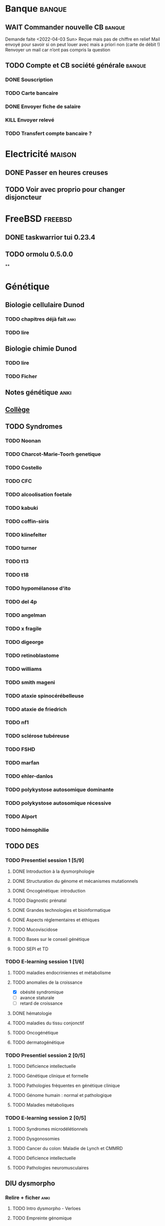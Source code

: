 * Banque :banque:
** WAIT Commander nouvelle CB :banque:
Demande faite <2022-04-03 Sun>
Reçue mais pas de chiffre en relief
Mail envoyé pour savoir si on peut louer avec mais a priori non (carte de débit !)
Renvoyer un mail car n’ont pas compris la question
** TODO Compte et CB société générale :banque:
*** DONE Souscription
CLOSED: [2022-04-23 Sat 17:13]
*** TODO Carte bancaire
DEADLINE: <2022-05-21 Sat>
*** DONE Envoyer fiche de salaire
*** KILL Envoyer relevé
*** TODO Transfert compte bancaire ?
* Electricité :maison:
** DONE Passer en heures creuses
** TODO Voir avec proprio pour changer disjoncteur
* FreeBSD :freebsd:
** DONE taskwarrior tui 0.23.4
SCHEDULED: <2022-05-20 Fri>
** TODO ormolu 0.5.0.0
SCHEDULED: <2022-05-20 Fri>
**
* Génétique
** Biologie cellulaire Dunod
*** TODO chapitres déjà fait :anki:
*** TODO lire
** Biologie chimie Dunod
*** TODO lire
*** TODO Ficher
** Notes génétique :anki:
:PROPERTIES:
:CATEGORY: genetique
:END:
** [[file:books.org::*Collège][Collège]]
** TODO Syndromes
*** TODO Noonan
*** TODO Charcot-Marie-Toorh genetique
*** TODO Costello
*** TODO CFC
*** TODO alcoolisation foetale
*** TODO kabuki
*** TODO coffin-siris
*** TODO klinefelter
*** TODO turner
*** TODO t13
*** TODO t18
*** TODO hypomélanose d'ito
*** TODO del 4p
*** TODO angelman
*** TODO x fragile
*** TODO digeorge
*** TODO retinoblastome
*** TODO williams
*** TODO smith mageni
*** TODO ataxie spinocérébelleuse
*** TODO ataxie de friedrich
*** TODO nf1
*** TODO sclérose tubéreuse
*** TODO FSHD
*** TODO marfan
*** TODO ehler-danlos
*** TODO polykystose autosomique dominante
*** TODO polykystose autosomique récessive
*** TODO Alport
*** TODO hémophilie
** TODO DES
*** TODO Presentiel session 1 [5/9]
**** DONE Introduction à la dysmorphologie
**** DONE Structuration du génome et mécanismes mutationnels
**** DONE Oncogénétique: introduction
**** TODO Diagnostic prénatal
**** DONE Grandes technologies et bioinformatique
**** DONE Aspects réglementaires et éthiques
**** TODO Mucoviscidose
**** TODO Bases sur le conseil génétique
**** TODO SEPI et TD
*** TODO E-learning session 1 [1/6]
**** TODO maladies endocriniennes et métabolisme
**** TODO anomalies de la croissance
- [X] obésité syndromique
- [ ] avance staturale
- [ ] retard de croissance
**** DONE hématologie
**** TODO maladies du tissu conjonctif
**** TODO Oncogénétique
**** TODO dermatogénétique
*** TODO Presentiel session 2 [0/5]
**** TODO Déficience intellectuelle
**** TODO Génétique clinique et formelle
**** TODO Pathologies fréquentes en génétique clinique
**** TODO Génome humain : normal et pathologique
**** TODO Maladies métaboliques
*** TODO E-learning session 2 [0/5]
**** TODO Syndromes microdélétionnels
**** TODO Dysgonosomies
**** TODO Cancer du colon: Maladie de Lynch et CMMRD
**** TODO Déficience intellectuelle
**** TODO Pathologies neuromusculaires
** DIU dysmorpho
:PROPERTIES:
:CATEGORY: dysmorpho
:END:
*** Relire + ficher :anki:
**** TODO Intro dysmorpho - Verloes
**** TODO Empreinte génomique
**** TODO Beckwith, Silver Russel
**** TODO Scoliose
**** TODO Syndromes cytogénétique - Salanville
**** TODO Dysostose mandibulo faciale
**** TODO Williams dup 7p11.2
**** TODO Pathologie génétique de la reproduction
**** TODO Malformations oculaires
**** TODO Comprendre les test génétiques
**** TODO Fente
**** TODO Gonosome
**** TODO Smith-Mangenis
**** TODO 22q11
**** TODO Dysmorpho nouveau-né
**** TODO Autopsie foetale
**** TODO Dysmorphologie - généralités (A Verloes)
**** TODO Dysmorphologie du nouveau né (M Vincent)
**** TODO Registre des malformations (N Lelong)
**** TODO Comprendre les tests génétiques - Mutations - NGS (Y Vial)
**** TODO Cytogénétique (C Missirian)
**** TODO NGS et syndromologie (F Tran-Mau-Them)
**** TODO Empreinte génomique (F Brioudé) (seq 15 Beckwith Wiedemann Syndrome et SRussel S)
**** TODO Autopsie foetale (F Guimiot)
**** TODO Tumeur et développement (H Cave)
**** TODO Dysmorphologie foetale (MH Saint Frison)
**** TODO Pathologie génétique de la reproduction (F Vialard)
**** TODO Le dysmorphologiste en prénatal (N Gruchy)
**** TODO Régulation génique et  anomalies du développement (F Petit)
**** TODO Echographie fœtale et dysmorphologie (C Rozel)
**** TODO Déficience intellectuelle (A Curie)
**** TODO Autisme et génétique (A Maruani)
**** TODO Tests neuropsy
**** TODO XLID(A Toutain)
**** TODO Anomalies du développement embryonnaire précoce (C Quelin)
**** TODO Anomalies de fermeture du tube neural (C Quelin)
**** TODO FAS (D Germanaud)
**** TODO Médicaments et grossesse (C Vauzelle)
**** TODO Syndromes avec fentes oro-faciales- (J Van-Gils)
**** TODO Syndromes avec craniosténose (C Collet)
**** TODO Dents & syndromes (I Bailleul)
**** TODO Dysostoses Mandibulo faciales (J Amiel)
**** TODO Avances staturales (A Putoux)
**** TODO Retards staturaux syndromiques (A Putoux)
**** TODO Syndromes avec obésité (G Diene)
**** TODO Spliceosomopathies (P Edery)
**** TODO Microcéphalies (S Passemard)
**** TODO Anomalies du cervelet : Joubert, NPH ... (L Burglen)
**** TODO Epilepsie et syndromes (C Mignot)
**** TODO Holoprosencéphalie (S Odent)
**** TODO Hydrocephalie (S Odent)
**** TODO Anomalies de migration (S Passemard)
**** TODO Chondrodysplasies (G Baujat)
**** TODO Anomalies de segmentation et scoliose (J Thévenon)
**** TODO Génétique du développement des membres et principaux syndromes (F Petit)
**** TODO Classification des malformations des membres (F Petit)
**** TODO Prise en charge des anomalies des membres (N Quintero)
**** TODO Syndromes avec anomalies uro-néphrologiques pré- et postnatal (G Morin)
**** TODO Syndromes avec anomalies génitales et DSD (B Leheup)
**** TODO Du coeur au syndrome (D Genevieve)
**** TODO Malformation cardiaque en anténatal (D Genevieve)
**** TODO Base génétique du déterminisme du sexe (C Colson)
**** TODO Surdités syndromiques (S Marlin)
**** TODO Malformations oculaires (N Chassaing)
**** TODO Dermatologie et développement (P Vabres)
**** TODO Dysmorphologie et métabolisme (M Barth)
**** TODO Maladies de surcharge (D Germain)
**** TODO Trisomie 21 (R Touraine)
**** TODO S. Williams - duplication 7q11.2 (M Rossi)
**** TODO Délétion 22q11.2 (L Perrin)
**** TODO Syndromes cytogénétiques (D Sanlaville)
**** TODO Gonosomes (J Leger)
**** TODO Parcours de soin des patients avec anomalies du développement (N Jean-Marçais)
**** TODO Prise en charge médicosociale du handicap (D Juzeau)
**** TODO Fanconi (T Leblanc)
**** TODO Ehlers-Danlos (D Germain)
**** TODO Chromatinopathies: TAD - Kabuki, Rubinstein-Taybi, Wiedemann-Steiner, SBYSS... (D Genevieve)
**** TODO Marfan et syndromes apparentés (G Jondeau)
**** TODO RASopathies (Y Capri)
**** TODO Syndromes de Pitt Hopkins, Angelman, Rett et Rett-like (N Bahi-Buisson)
**** TODO Filaminopathies A (C Goizet)
**** TODO Achondroplasie (G Baujat)
**** TODO OI (G Baujat)
**** TODO Ciliopathies: approche globale (T Attie-Bitach)
**** TODO Smith-Magenis (L Perrin)
**** TODO Cohésinopathies : Cornelia de Lange, Coffin-Siris/NB, CHOPS... (A Goldenberg)
**** TODO Albinisme et syndromes apparentés (B Arveiler)
**** TODO Beckwith Wiedemann Syndrome & Silver Russel Syndrome (F Brioude)
**** TODO Neurofibromatoses - STB (C Goizet)
**** TODO Cowden, Gorlin (P Goizet)
**** TODO Syndrome de Kleefstra (L Perrin)
**** TODO Téloméropathies (T Leblanc)
*** DONE QROC 3
*DEADLINE: <2022-06-18 Sat>
*** DONE QROC S2
*CLOSED: [2022-04-16 Sat 23:42] DEADLINE: <2022-04-16 Sat 23:59>
*** DONE Mémoire
* Inbox
** TODO Mariage Joris :joris:
*** TODO cadeau
** TODO Mariage Florian :florian:
*** TODO Cadeau
** TODO Copier photos famille depuis drive yvain sur drive famille
SCHEDULED: <2022-05-21 Sat>
** TODO Payer taxes ordures ménagères
DEADLINE: <2022-06-06 Mon>
** TODO Payer taxe foncière :maison:
** TODO Réclamer pour majoration pour taxe foncière :maison:
* Japonais
** Miura :miura:
*** TODO Leçon 1
**** DONE Lire
**** DONE Anki
*** TODO Leçon 2
**** DONE Lire
**** TODO Anki
***** TODO Grammaire
*** TODO Leçon 3
**** DONE Lire
**** TODO Anki
***** TODO Grammaire
*** TODO Leçon 4
**** DONE Lire
**** TODO Anki
***** TODO Grammaire
*** TODO Leçon 5
**** DONE Lire
**** TODO Anki
***** TODO Grammaire
*** TODO Leçon 6
**** DONE Lire
**** TODO Anki
***** TODO Grammaire
*** TODO Leçon 7
**** TODO Lire
**** TODO Anki
***** TODO Grammaire
*** Lire
** Leçon Aya
:PROPERTIES:
:CATEGORY: aya
:END:
*** TODO Lire dialogue fin leçon 10
SCHEDULED: <2022-04-03 Sun>
*** DONE Notes <2022-04-17 Sun>
SCHEDULED: <2022-04-17 Sun>
*** DONE Notes <2022-06-12 Sun>
DEADLINE: <2022-06-12 Sun>
* Langues
** TODO Allemand
SCHEDULED: <2022-05-07 Sat +1d>
:PROPERTIES:
:STYLE:    habit
:LAST_REPEAT: [2022-05-22 Sun 00:15]
:END:
- State "DONE"       from "TODO"       [2022-05-22 Sun 00:15]
- State "DONE"       from "TODO"       [2022-05-21 Sat 14:50]
- State "DONE"       from "TODO"       [2022-05-20 Fri 14:50]
- State "DONE"       from "TODO"       [2022-05-18 Wed 14:50]
- State "DONE"       from "TODO"       [2022-05-17 Tue 14:50]
- State "DONE"       from "TODO"       [2022-05-16 Mon 14:50]
- State "DONE"       from "TODO"       [2022-05-06 Fri 14:50]
- State "DONE"       from "TODO"       [2022-05-04 Wed 23:09]
- State "DONE"       from "TODO"       [2022-05-03 Tue 23:09]
- State "DONE"       from "TODO"       [2022-05-02 Mon 23:09]
* Internat
** Interchu
*** TODO Mail Dijon pour expliquer que c’est décalé
** Thèse
*** TODO Voir avec Julien Thevenon pour sujet de thèse
*** TODO Voir avec Jean-Paul pour sujet de thèse
* Droit au remords
** WAIT Envoi scolarité
** TODO Négocier avec Xavier Bertrand pour stage de clinique
DEADLINE: <2022-07-17 Sun>
* Ledger
:PROPERTIES:
:CATEGORY: compta
:END:
** TODO janvier 2022
** TODO février 2022
** TODO Mars 2022
SCHEDULED: <2022-06-12 Sun>
** TODO Avril 2022
** TODO Mail 2022
* Moto :moto:
* Projet
:PROPERTIES:
:CATEGORY: projets
:END:
** DONE Liste des videos tricks
DEADLINE: <2022-04-27 Wed>
** Assistant
:PROPERTIES:
:CATEGORY: assistant
:END:
*** DONE Regarder ce qu'Yvain a fait
** Centogène
***  Extraction de données
Solution 1 : pdftotext puis parser, par exemple avec arpeggio.
Liste de parser : https://tomassetti.me/parsing-in-python/
Solution 2 : regarder la structure du PDF, par exemple avec i7-rups https://tomassetti.me/parsing-in-python/
* Machine learning
** [[file:books.org::*The elements of statistical learning (217)][The elements of statistical learning (217)]]
